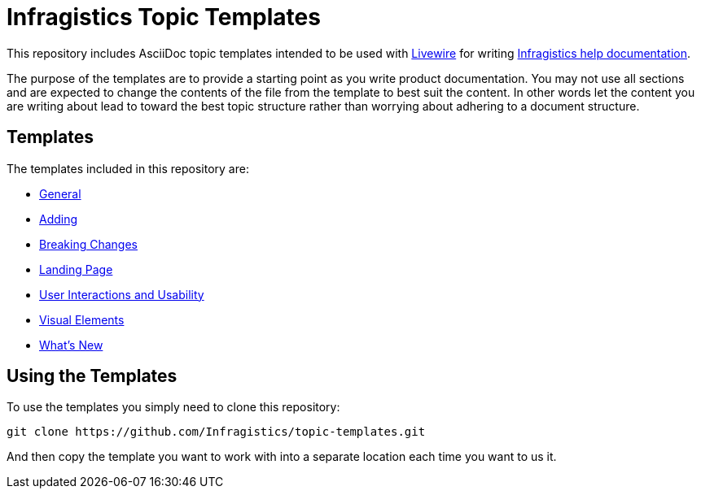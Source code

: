 ﻿= Infragistics Topic Templates

This repository includes AsciiDoc topic templates intended to be used with link:https://github.com/Infragistics/livewire[Livewire] for writing link:http://www.infragistics.com/support/online-documentation[Infragistics help documentation].

The purpose of the templates are to provide a starting point as you write product documentation. You may not use all sections and are expected to change the contents of the file from the template to best suit the content. In other words let the content you are writing about lead to toward the best topic structure rather than worrying about adhering to a document structure.

== Templates
The templates included in this repository are:

- link:general.adoc[General]
- link:adding.adoc[Adding]
- link:breaking-changes.adoc[Breaking Changes]
- link:landing-page.adoc[Landing Page]
- link:user-interactions-and-usability.adoc[User Interactions and Usability]
- link:visual-elements.adoc[Visual Elements]
- link:whats-new.adoc[What's New]

== Using the Templates

To use the templates you simply need to clone this repository:

    git clone https://github.com/Infragistics/topic-templates.git

And then copy the template you want to work with into a separate location each time you want to us it.